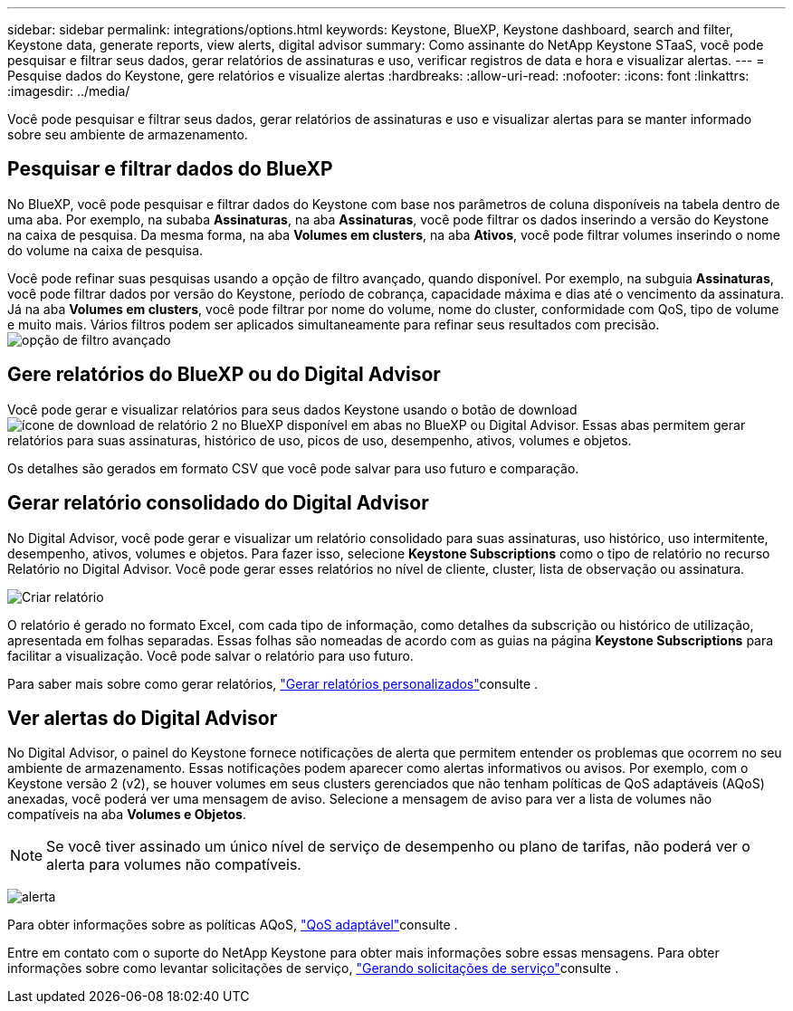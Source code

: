 ---
sidebar: sidebar 
permalink: integrations/options.html 
keywords: Keystone, BlueXP, Keystone dashboard, search and filter, Keystone data, generate reports, view alerts, digital advisor 
summary: Como assinante do NetApp Keystone STaaS, você pode pesquisar e filtrar seus dados, gerar relatórios de assinaturas e uso, verificar registros de data e hora e visualizar alertas. 
---
= Pesquise dados do Keystone, gere relatórios e visualize alertas
:hardbreaks:
:allow-uri-read: 
:nofooter: 
:icons: font
:linkattrs: 
:imagesdir: ../media/


[role="lead"]
Você pode pesquisar e filtrar seus dados, gerar relatórios de assinaturas e uso e visualizar alertas para se manter informado sobre seu ambiente de armazenamento.



== Pesquisar e filtrar dados do BlueXP

No BlueXP, você pode pesquisar e filtrar dados do Keystone com base nos parâmetros de coluna disponíveis na tabela dentro de uma aba. Por exemplo, na subaba *Assinaturas*, na aba *Assinaturas*, você pode filtrar os dados inserindo a versão do Keystone na caixa de pesquisa. Da mesma forma, na aba *Volumes em clusters*, na aba *Ativos*, você pode filtrar volumes inserindo o nome do volume na caixa de pesquisa.

Você pode refinar suas pesquisas usando a opção de filtro avançado, quando disponível. Por exemplo, na subguia *Assinaturas*, você pode filtrar dados por versão do Keystone, período de cobrança, capacidade máxima e dias até o vencimento da assinatura. Já na aba *Volumes em clusters*, você pode filtrar por nome do volume, nome do cluster, conformidade com QoS, tipo de volume e muito mais. Vários filtros podem ser aplicados simultaneamente para refinar seus resultados com precisão. image:bxp-filter-search.png["opção de filtro avançado"]



== Gere relatórios do BlueXP ou do Digital Advisor

Você pode gerar e visualizar relatórios para seus dados Keystone usando o botão de download image:bluexp-download-report-2.png["ícone de download de relatório 2 no BlueXP"] disponível em abas no BlueXP ou Digital Advisor. Essas abas permitem gerar relatórios para suas assinaturas, histórico de uso, picos de uso, desempenho, ativos, volumes e objetos.

Os detalhes são gerados em formato CSV que você pode salvar para uso futuro e comparação.



== Gerar relatório consolidado do Digital Advisor

No Digital Advisor, você pode gerar e visualizar um relatório consolidado para suas assinaturas, uso histórico, uso intermitente, desempenho, ativos, volumes e objetos. Para fazer isso, selecione *Keystone Subscriptions* como o tipo de relatório no recurso Relatório no Digital Advisor. Você pode gerar esses relatórios no nível de cliente, cluster, lista de observação ou assinatura.

image:report-generation.png["Criar relatório"]

O relatório é gerado no formato Excel, com cada tipo de informação, como detalhes da subscrição ou histórico de utilização, apresentada em folhas separadas. Essas folhas são nomeadas de acordo com as guias na página *Keystone Subscriptions* para facilitar a visualização. Você pode salvar o relatório para uso futuro.

Para saber mais sobre como gerar relatórios, link:https://docs.netapp.com/us-en/active-iq/task_generate_reports.html["Gerar relatórios personalizados"^]consulte .



== Ver alertas do Digital Advisor

No Digital Advisor, o painel do Keystone fornece notificações de alerta que permitem entender os problemas que ocorrem no seu ambiente de armazenamento. Essas notificações podem aparecer como alertas informativos ou avisos. Por exemplo, com o Keystone versão 2 (v2), se houver volumes em seus clusters gerenciados que não tenham políticas de QoS adaptáveis (AQoS) anexadas, você poderá ver uma mensagem de aviso. Selecione a mensagem de aviso para ver a lista de volumes não compatíveis na aba *Volumes e Objetos*.


NOTE: Se você tiver assinado um único nível de serviço de desempenho ou plano de tarifas, não poderá ver o alerta para volumes não compatíveis.

image:alert-aiq-3.png["alerta"]

Para obter informações sobre as políticas AQoS, link:../concepts/qos.html["QoS adaptável"]consulte .

Entre em contato com o suporte do NetApp Keystone para obter mais informações sobre essas mensagens. Para obter informações sobre como levantar solicitações de serviço, link:../concepts/gssc.html#generating-service-requests["Gerando solicitações de serviço"]consulte .

